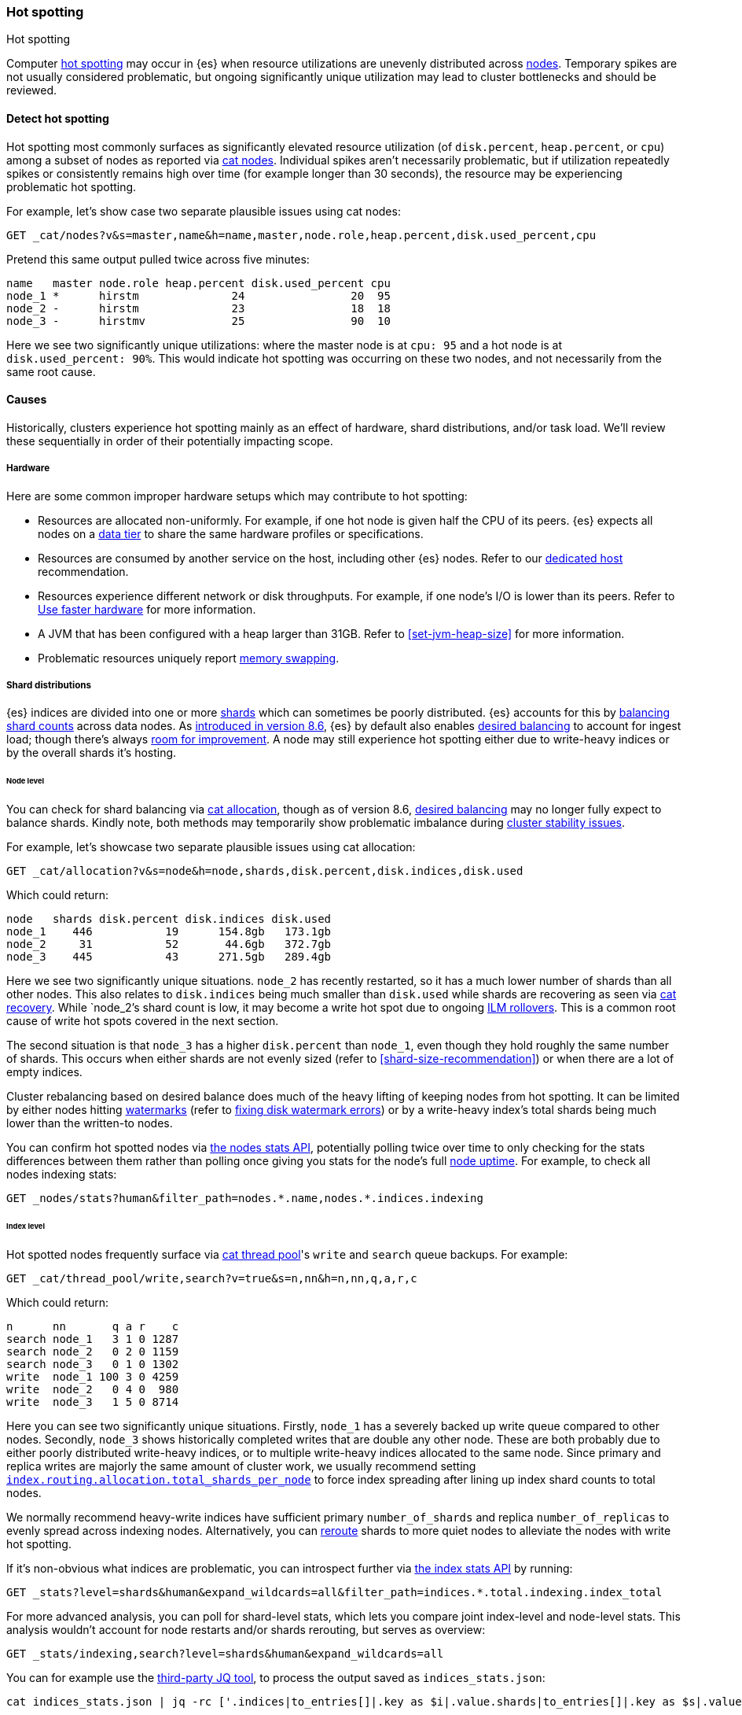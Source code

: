 [[hotspotting]]
=== Hot spotting
++++
<titleabbrev>Hot spotting</titleabbrev>
++++
:keywords: hot-spotting, hotspot, hot-spot, hot spot, hotspots, hotspotting

Computer link:{wikipedia}/Hot_spot_(computer_programming)[hot spotting] 
may occur in {es} when resource utilizations are unevenly distributed across 
<<modules-node,nodes>>. Temporary spikes are not usually considered problematic, but 
ongoing significantly unique utilization may lead to cluster bottlenecks 
and should be reviewed. 

[discrete]
[[detect]]
==== Detect hot spotting

Hot spotting most commonly surfaces as significantly elevated 
resource utilization (of `disk.percent`, `heap.percent`, or `cpu`) among a 
subset of nodes as reported via <<cat-nodes,cat nodes>>. Individual spikes aren't 
necessarily problematic, but if utilization repeatedly spikes or consistently remains 
high over time (for example longer than 30 seconds), the resource may be experiencing problematic 
hot spotting. 

For example, let's show case two separate plausible issues using cat nodes:

[source,console]
----
GET _cat/nodes?v&s=master,name&h=name,master,node.role,heap.percent,disk.used_percent,cpu
----
Pretend this same output pulled twice across five minutes:

[source,console-result]
----
name   master node.role heap.percent disk.used_percent cpu
node_1 *      hirstm              24                20  95
node_2 -      hirstm              23                18  18
node_3 -      hirstmv             25                90  10
----
// TEST[skip:illustrative response only]

Here we see two significantly unique utilizations: where the master node is at 
`cpu: 95` and a hot node is at `disk.used_percent: 90%`. This would indicate 
hot spotting was occurring on these two nodes, and not necessarily from the same
root cause. 

[discrete]
[[causes]]
==== Causes

Historically, clusters experience hot spotting mainly as an effect of hardware, 
shard distributions, and/or task load. We'll review these sequentially in order 
of their potentially impacting scope.

[discrete]
[[causes-hardware]]
===== Hardware

Here are some common improper hardware setups which may contribute to hot 
spotting:

* Resources are allocated non-uniformly. For example, if one hot node is 
given half the CPU of its peers. {es} expects all nodes on a 
<<data-tiers,data tier>> to share the same hardware profiles or 
specifications.

* Resources are consumed by another service on the host, including other 
{es} nodes. Refer to our <<dedicated-host,dedicated host>> recommendation.

* Resources experience different network or disk throughputs. For example, if one 
node's I/O is lower than its peers. Refer to 
<<tune-for-indexing-speed,Use faster hardware>> for more information.

* A JVM that has been configured with a heap larger than 31GB. Refer to <<set-jvm-heap-size>> 
for more information.

* Problematic resources uniquely report <<setup-configuration-memory,memory swapping>>. 

[discrete]
[[causes-shards]]
===== Shard distributions

{es} indices are divided into one or more link:{wikipedia}/Shard_(database_architecture)[shards] 
which can sometimes be poorly distributed. {es} accounts for this by <<modules-cluster,balancing shard counts>> 
across data nodes. As link:{blog-ref}whats-new-elasticsearch-kibana-cloud-8-6-0[introduced in version 8.6], 
{es} by default also enables <<modules-cluster,desired balancing>> to account for ingest load; 
though there's always link:{es-repo}/issues/17213[room for improvement]. 
A node may still experience hot spotting either due to write-heavy indices or by the 
overall shards it's hosting.

[discrete]
[[causes-shards-nodes]]
====== Node level

You can check for shard balancing via <<cat-allocation,cat allocation>>, though as of version 
8.6, <<modules-cluster,desired balancing>> may no longer fully expect to 
balance shards. Kindly note, both methods may temporarily show problematic imbalance during 
<<cluster-fault-detection,cluster stability issues>>.

For example, let's showcase two separate plausible issues using cat allocation:

[source,console]
----
GET _cat/allocation?v&s=node&h=node,shards,disk.percent,disk.indices,disk.used
----

Which could return:

[source,console-result]
----
node   shards disk.percent disk.indices disk.used
node_1    446           19      154.8gb   173.1gb
node_2     31           52       44.6gb   372.7gb
node_3    445           43      271.5gb   289.4gb
----
// TEST[skip:illustrative response only]

Here we see two significantly unique situations. `node_2` has recently
restarted, so it has a much lower number of shards than all other nodes. This
also relates to `disk.indices` being much smaller than `disk.used` while shards
are recovering as seen via <<cat-recovery,cat recovery>>. While `node_2`'s shard
count is low, it may become a write hot spot due to ongoing <<ilm-rollover,ILM
rollovers>>. This is a common root cause of write hot spots covered in the next
section.

The second situation is that `node_3` has a higher `disk.percent` than `node_1`,
even though they hold roughly the same number of shards. This occurs when either
shards are not evenly sized (refer to <<shard-size-recommendation>>) or when
there are a lot of empty indices.

Cluster rebalancing based on desired balance does much of the heavy lifting 
of keeping nodes from hot spotting. It can be limited by either nodes hitting 
<<disk-based-shard-allocation,watermarks>> (refer to <<fix-watermark-errors,fixing disk watermark errors>>) or by a 
write-heavy index's total shards being much lower than the written-to nodes. 

You can confirm hot spotted nodes via <<cluster-nodes-stats,the nodes stats API>>, 
potentially polling twice over time to only checking for the stats differences 
between them rather than polling once giving you stats for the node's 
full <<cluster-nodes-usage,node uptime>>. For example, to check all nodes 
indexing stats:

[source,console]
----
GET _nodes/stats?human&filter_path=nodes.*.name,nodes.*.indices.indexing
----

[discrete]
[[causes-shards-index]]
====== Index level

Hot spotted nodes frequently surface via <<cat-thread-pool,cat thread pool>>'s 
`write` and `search` queue backups. For example:

[source,console]
----
GET _cat/thread_pool/write,search?v=true&s=n,nn&h=n,nn,q,a,r,c
----

Which could return:

[source,console-result]
----
n      nn       q a r    c
search node_1   3 1 0 1287
search node_2   0 2 0 1159
search node_3   0 1 0 1302
write  node_1 100 3 0 4259
write  node_2   0 4 0  980
write  node_3   1 5 0 8714
----
// TEST[skip:illustrative response only]

Here you can see two significantly unique situations. Firstly, `node_1` has a
severely backed up write queue compared to other nodes. Secondly, `node_3` shows
historically completed writes that are double any other node. These are both
probably due to either poorly distributed write-heavy indices, or to multiple
write-heavy indices allocated to the same node. Since primary and replica writes
are majorly the same amount of cluster work, we usually recommend setting
<<total-shards-per-node,`index.routing.allocation.total_shards_per_node`>> to
force index spreading after lining up index shard counts to total nodes. 

We normally recommend heavy-write indices have sufficient primary
`number_of_shards` and replica `number_of_replicas` to evenly spread across
indexing nodes. Alternatively, you can <<cluster-reroute,reroute>> shards to
more quiet nodes to alleviate the nodes with write hot spotting. 

If it's non-obvious what indices are problematic, you can introspect further via 
<<indices-stats,the index stats API>> by running:

[source,console]
----
GET _stats?level=shards&human&expand_wildcards=all&filter_path=indices.*.total.indexing.index_total
----

For more advanced analysis, you can poll for shard-level stats, 
which lets you compare joint index-level and node-level stats. This analysis 
wouldn't account for node restarts and/or shards rerouting, but serves as 
overview:

[source,console]
----
GET _stats/indexing,search?level=shards&human&expand_wildcards=all
----

You can for example use the link:https://stedolan.github.io/jq[third-party JQ tool], 
to process the output saved as `indices_stats.json`:

[source,sh]
----
cat indices_stats.json | jq -rc ['.indices|to_entries[]|.key as $i|.value.shards|to_entries[]|.key as $s|.value[]|{node:.routing.node[:4], index:$i, shard:$s, primary:.routing.primary, size:.store.size, total_indexing:.indexing.index_total, time_indexing:.indexing.index_time_in_millis, total_query:.search.query_total, time_query:.search.query_time_in_millis } | .+{ avg_indexing: (if .total_indexing>0 then (.time_indexing/.total_indexing|round) else 0 end), avg_search: (if .total_search>0 then (.time_search/.total_search|round) else 0 end) }'] > shard_stats.json

# show top written-to shard simplified stats which contain their index and node references
cat shard_stats.json | jq -rc 'sort_by(-.avg_indexing)[]' | head
----

[discrete]
[[causes-tasks]]
===== Task loads

Shard distribution problems will most-likely surface as task load as seen 
above in the <<cat-thread-pool,cat thread pool>> example. It is also
possible for tasks to hot spot a node either due to 
individual qualitative expensiveness or overall quantitative traffic loads. 

For example, if <<cat-thread-pool,cat thread pool>> reported a high 
queue on the `warmer` <<modules-threadpool,thread pool>>, you would 
look-up the effected node's <<cluster-nodes-hot-threads,hot threads>>. 
Let's say it reported `warmer` threads at `100% cpu` related to 
`GlobalOrdinalsBuilder`. This would let you know to inspect  
<<eager-global-ordinals,field data's global ordinals>>. 

Alternatively, let's say <<cat-nodes,cat nodes>> shows a hot spotted master node
and <<cat-thread-pool,cat thread pool>> shows general queuing across nodes. 
This would suggest the master node is overwhelmed. To resolve 
this, first ensure <<high-availability-cluster-small-clusters,hardware high availability>> 
setup and then look to ephemeral causes. In this example, 
<<cluster-nodes-hot-threads,the nodes hot threads API>> reports multiple threads in 
`other` which indicates they're waiting on or blocked by either garbage collection 
or I/O.

For either of these example situations, a good way to confirm the problematic tasks 
is to look at longest running non-continuous (designated `[c]`) tasks via 
<<cat-tasks,cat task management>>. This can be supplemented checking longest 
running cluster sync tasks via <<cat-pending-tasks,cat pending tasks>>. Using  
a third example,

[source,console]
----
GET _cat/tasks?v&s=time:desc&h=type,action,running_time,node,cancellable
----

This could return:

[source,console-result]
----
type   action                running_time  node    cancellable
direct indices:data/read/eql 10m           node_1  true
...
----
// TEST[skip:illustrative response only]

This surfaces a problematic <<eql-search-api,EQL query>>. We can gain 
further insight on it via <<tasks,the task management API>>. Its response 
contains a `description` that reports this query:

[source,eql]
----
indices[winlogbeat-*,logs-window*], sequence by winlog.computer_name with maxspan=1m\n\n[authentication where host.os.type == "windows" and event.action:"logged-in" and\n event.outcome == "success" and process.name == "svchost.exe" ] by winlog.event_data.TargetLogonId
----

This lets you know which indices to check (`winlogbeat-*,logs-window*`), as well 
as the <<eql-search-api,EQL search>> request body. Most likely this is 
link:{security-guide}/es-overview.html[SIEM related]. 
You can combine this with <<enable-audit-logging,audit logging>> as needed to 
trace the request source.
